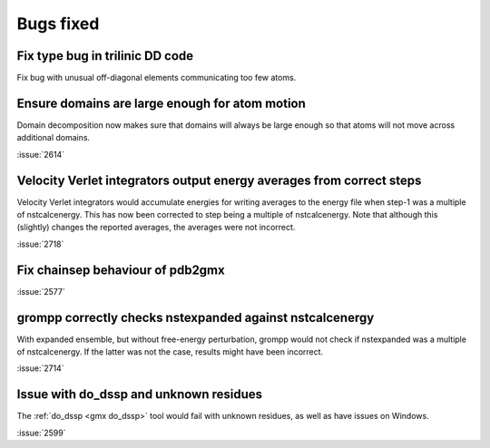 Bugs fixed
^^^^^^^^^^

Fix type bug in trilinic DD code
""""""""""""""""""""""""""""""""""""""""""""""""""

Fix bug with unusual off-diagonal elements communicating too few atoms.

Ensure domains are large enough for atom motion
""""""""""""""""""""""""""""""""""""""""""""""""""

Domain decomposition now makes sure that domains will always be large
enough so that atoms will not move across additional domains.

:issue:`2614`

Velocity Verlet integrators output energy averages from correct steps
"""""""""""""""""""""""""""""""""""""""""""""""""""""""""""""""""""""

Velocity Verlet integrators would accumulate energies for writing
averages to the energy file when step-1 was a multiple of nstcalcenergy.
This has now been corrected to step being a multiple of nstcalcenergy.
Note that although this (slightly) changes the reported averages,
the averages were not incorrect.

:issue:`2718`

Fix chainsep behaviour of pdb2gmx
""""""""""""""""""""""""""""""""""""""""""""""""""

:issue:`2577`

grompp correctly checks nstexpanded against nstcalcenergy
"""""""""""""""""""""""""""""""""""""""""""""""""""""""""

With expanded ensemble, but without free-energy perturbation, grompp
would not check if nstexpanded was a multiple of nstcalcenergy.
If the latter was not the case, results might have been incorrect.

:issue:`2714`

Issue with do_dssp and unknown residues
"""""""""""""""""""""""""""""""""""""""""""""""""""""""""

The :ref:`do_dssp <gmx do_dssp>` tool would fail with unknown residues,
as well as have issues on Windows.

:issue:`2599`

